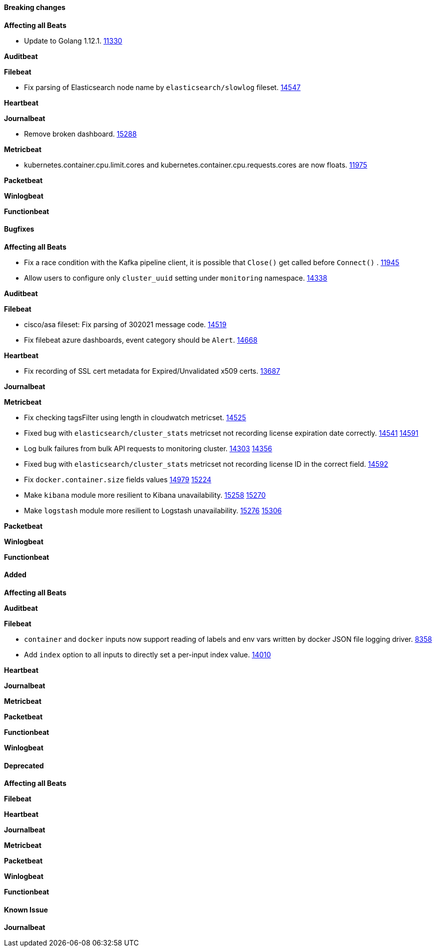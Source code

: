 // Use these for links to issue and pulls. Note issues and pulls redirect one to
// each other on Github, so don't worry too much on using the right prefix.
:issue: https://github.com/elastic/beats/issues/
:pull: https://github.com/elastic/beats/pull/

==== Breaking changes

*Affecting all Beats*

- Update to Golang 1.12.1. {pull}11330[11330]

*Auditbeat*


*Filebeat*

- Fix parsing of Elasticsearch node name by `elasticsearch/slowlog` fileset. {pull}14547[14547]

*Heartbeat*


*Journalbeat*

- Remove broken dashboard. {pull}15288[15288]

*Metricbeat*

- kubernetes.container.cpu.limit.cores and kubernetes.container.cpu.requests.cores are now floats. {issue}11975[11975]

*Packetbeat*


*Winlogbeat*

*Functionbeat*


==== Bugfixes

*Affecting all Beats*

- Fix a race condition with the Kafka pipeline client, it is possible that `Close()` get called before `Connect()` . {issue}11945[11945]
- Allow users to configure only `cluster_uuid` setting under `monitoring` namespace. {pull}14338[14338]

*Auditbeat*


*Filebeat*

- cisco/asa fileset: Fix parsing of 302021 message code. {pull}14519[14519]
- Fix filebeat azure dashboards, event category should be `Alert`. {pull}14668[14668]

*Heartbeat*

- Fix recording of SSL cert metadata for Expired/Unvalidated x509 certs. {pull}13687[13687]

*Journalbeat*


*Metricbeat*

- Fix checking tagsFilter using length in cloudwatch metricset. {pull}14525[14525]
- Fixed bug with `elasticsearch/cluster_stats` metricset not recording license expiration date correctly. {issue}14541[14541] {pull}14591[14591]
- Log bulk failures from bulk API requests to monitoring cluster. {issue}14303[14303] {pull}14356[14356]
- Fixed bug with `elasticsearch/cluster_stats` metricset not recording license ID in the correct field. {pull}14592[14592]
- Fix `docker.container.size` fields values {issue}14979[14979] {pull}15224[15224]
- Make `kibana` module more resilient to Kibana unavailability. {issue}15258[15258] {pull}15270[15270]
- Make `logstash` module more resilient to Logstash unavailability. {issue}15276[15276] {pull}15306[15306]

*Packetbeat*


*Winlogbeat*


*Functionbeat*


==== Added

*Affecting all Beats*


*Auditbeat*


*Filebeat*

- `container` and `docker` inputs now support reading of labels and env vars written by docker JSON file logging driver. {issue}8358[8358]
- Add `index` option to all inputs to directly set a per-input index value. {pull}14010[14010]

*Heartbeat*


*Journalbeat*

*Metricbeat*


*Packetbeat*


*Functionbeat*


*Winlogbeat*


==== Deprecated

*Affecting all Beats*

*Filebeat*


*Heartbeat*

*Journalbeat*

*Metricbeat*


*Packetbeat*

*Winlogbeat*

*Functionbeat*

==== Known Issue

*Journalbeat*

